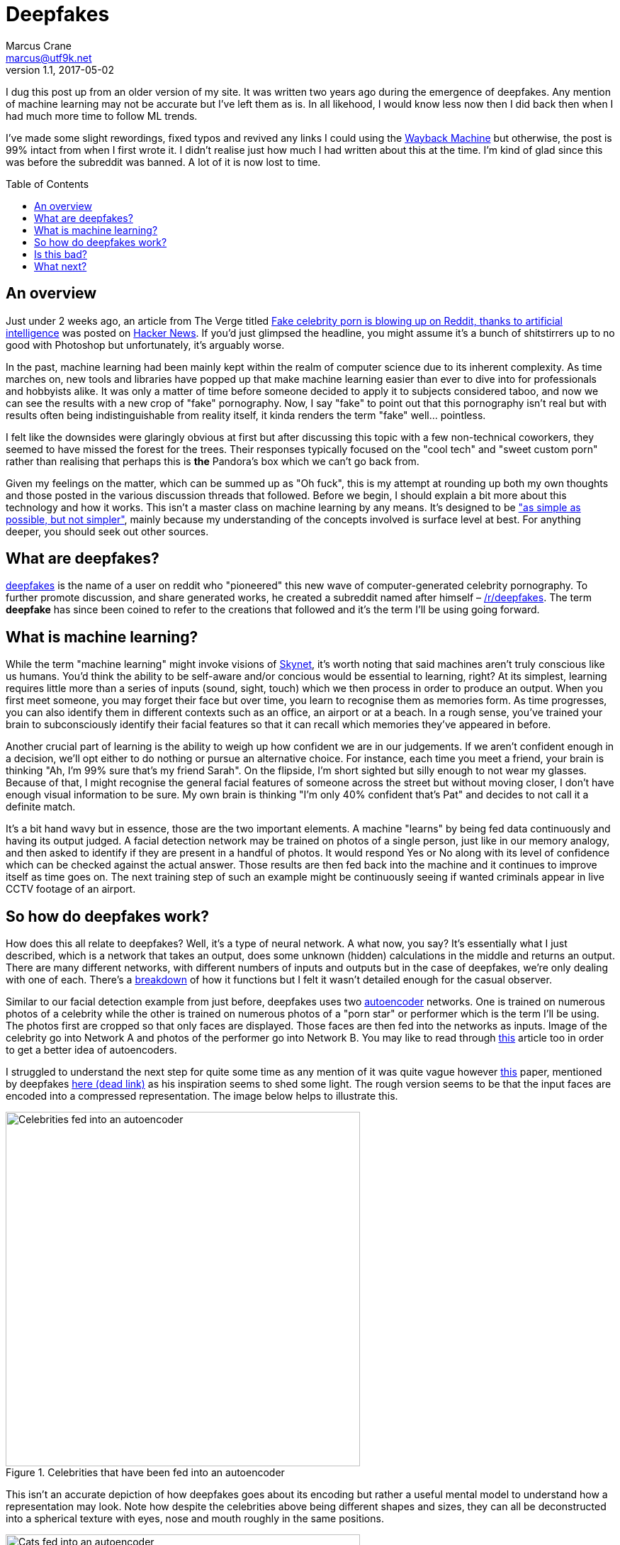 = Deepfakes
Marcus Crane <marcus@utf9k.net>
v1.1, 2017-05-02
:page-permalink: /blog/deepfakes
:page-tags: [technology, future, deepfakes]
:toc: preamble
:imagesdir: /static/img/deepfakes

I dug this post up from an older version of my site. It was written two years ago during the emergence of deepfakes. Any mention of machine learning may not be accurate but I've left them as is. In all likehood, I would know less now then I did back then when I had much more time to follow ML trends.

I've made some slight rewordings, fixed typos and revived any links I could using the https://web.archive.org/[Wayback Machine] but otherwise, the post is 99% intact from when I first wrote it. I didn't realise just how much I had written about this at the time. I'm kind of glad since this was before the subreddit was banned. A lot of it is now lost to time.

== An overview

Just under 2 weeks ago, an article from The Verge titled https://www.theverge.com/2018/1/24/16929148/fake-celebrity-porn-ai-deepfake-face-swapping-artificial-intelligence-reddit[Fake celebrity porn is blowing up on Reddit, thanks to artificial intelligence] was posted on https://news.ycombinator.com/item?id=16226495[Hacker News]. If you'd just glimpsed the headline, you might assume it's a bunch of shitstirrers up to no good with Photoshop but unfortunately, it's arguably worse.

In the past, machine learning had been mainly kept within the realm of computer science due to its inherent complexity. As time marches on, new tools and libraries have popped up that make machine learning easier than ever to dive into for professionals and hobbyists alike. It was only a matter of time before someone decided to apply it to subjects considered taboo, and now we can see the results with a new crop of "fake" pornography. Now, I say "fake" to point out that this pornography isn't real but with results often being indistinguishable from reality itself, it kinda renders the term "fake" well... pointless.

I felt like the downsides were glaringly obvious at first but after discussing this topic with a few non-technical coworkers, they seemed to have missed the forest for the trees. Their responses typically focused on the "cool tech" and "sweet custom porn" rather than realising that perhaps this is *the* Pandora's box which we can't go back from.

Given my feelings on the matter, which can be summed up as "Oh fuck", this is my attempt at rounding up both my own thoughts and those posted in the various discussion threads that followed. Before we begin, I should explain a bit more about this technology and how it works. This isn't a master class on machine learning by any means. It's designed to be https://quoteinvestigator.com/2011/05/13/einstein-simple/["as simple as possible, but not simpler"], mainly because my understanding of the concepts involved is surface level at best. For anything deeper, you should seek out other sources.

== What are deepfakes?

https://www.reddit.com/user/deepfakes[deepfakes] is the name of a user on reddit who "pioneered" this new wave of computer-generated celebrity pornography. To further promote discussion, and share generated works, he created a subreddit named after himself – https://reddit.com/r/deepfakes[/r/deepfakes]. The term *deepfake* has since been coined to refer to the creations that followed and it's the term I'll be using going forward.

== What is machine learning?

While the term "machine learning" might invoke visions of https://en.wikipedia.org/wiki/Skynet_(Terminator)[Skynet], it's worth noting that said machines aren't truly conscious like us humans. You'd think the ability to be self-aware and/or concious would be essential to learning, right? At its simplest, learning requires little more than a series of inputs (sound, sight, touch) which we then process in order to produce an output. When you first meet someone, you may forget their face but over time, you learn to recognise them as memories form. As time progresses, you can also identify them in different contexts such as an office, an airport or at a beach. In a rough sense, you've trained your brain to subconsciously identify their facial features so that it can recall which memories they've appeared in before.

Another crucial part of learning is the ability to weigh up how confident we are in our judgements. If we aren't confident enough in a decision, we'll opt either to do nothing or pursue an alternative choice. For instance, each time you meet a friend, your brain is thinking "Ah, I'm 99% sure that's my friend Sarah". On the flipside, I'm short sighted but silly enough to not wear my glasses. Because of that, I might recognise the general facial features of someone across the street but without moving closer, I don't have enough visual information to be sure. My own brain is thinking "I'm only 40% confident that's Pat" and decides to not call it a definite match.

It's a bit hand wavy but in essence, those are the two important elements. A machine "learns" by being fed data continuously and having its output judged. A facial detection network may be trained on photos of a single person, just like in our memory analogy, and then asked to identify if they are present in a handful of photos. It would respond Yes or No along with its level of confidence which can be checked against the actual answer. Those results are then fed back into the machine and it continues to improve itself as time goes on. The next training step of such an example might be continuously seeing if wanted criminals appear in live CCTV footage of an airport.

== So how do deepfakes work?

How does this all relate to deepfakes? Well, it's a type of neural network. A what now, you say? It's essentially what I just described, which is a network that takes an output, does some unknown (hidden) calculations in the middle and returns an output. There are many different networks, with different numbers of inputs and outputs but in the case of deepfakes, we're only dealing with one of each. There's a https://web.archive.org/web/20180206231055/https://www.reddit.com/r/deepfakes/comments/7pgcg4/detailed_explanation_of_the_algorithm/[breakdown] of how it functions but I felt it wasn't detailed enough for the casual observer.

Similar to our facial detection example from just before, deepfakes uses two https://en.wikipedia.org/wiki/Autoencoder[autoencoder] networks. One is trained on numerous photos of a celebrity while the other is trained on numerous photos of a "porn star" or performer which is the term I'll be using. The photos first are cropped so that only faces are displayed. Those faces are then fed into the networks as inputs. Image of the celebrity go into Network A and photos of the performer go into Network B. You may like to read through https://hackernoon.com/autoencoders-deep-learning-bits-1-11731e200694[this] article too in order to get a better idea of autoencoders.

I struggled to understand the next step for quite some time as any mention of it was quite vague however https://arxiv.org/pdf/1706.02932v2.pdf[this] paper, mentioned by deepfakes https://www.reddit.com/r/deepfakes/comments/7jqvny/release_face_swap_model_tool/dreu4rl/[here (dead link)] as his inspiration seems to shed some light. The rough version seems to be that the input faces are encoded into a compressed representation. The image below helps to illustrate this.

.Celebrities that have been fed into an autoencoder
image::celebs.png[Celebrities fed into an autoencoder, 500]

This isn't an accurate depiction of how deepfakes goes about its encoding but rather a useful mental model to understand how a representation may look. Note how despite the celebrities above being different shapes and sizes, they can all be deconstructed into a spherical texture with eyes, nose and mouth roughly in the same positions.

.Cats that have been fed into an autoencoder
image::cats.png[Cats fed into an autoencoder, 500]

Similarly, here is another example with cats. Despite the large variation in not only colour, but directions that they are looking, they also all map more or less equally into a spherical structure. For a computer, this isn't a useful visualisation so instead these representations will all just be stored as data points. https://www.reddit.com/r/deepfakes/comments/7pgcg4/detailed_explanation_of_the_algorithm/dshkv3o/[One explanation (dead link)] suggests that eg; a right eyebrow might be interpreted as "a line from X to Y" for one celebrity while another may see the right eyebrow as "a curve [...] along points W, X, Y and Z". One of the biggest annoyances with networks is that it can be quite confusing to understand how they're working and sometimes even https://www.reddit.com/r/deepfakes/comments/7jqvny/release_face_swap_model_tool/dra7ayi/[their own creators (dead link)] have no idea why decisions are being made.

So what happens with this representation? It actually just recreates the original image from the best of its ability. It won't always be accurate to start with but over the course of many hours training its internal model, both networks begin to reliably decode the representations back into their respective faces. As more training iterations are performs, the netowrk is exposed to different lighting conditions, facial expressions and so on. An error function measures the resulting image against the original so that it can continue to try different variations on decoding in the pursuit of accuracy. Do note too that the networks share the same facial encoder while each has a uniquely trained facial decoder.

Once the user has determined that both models are sufficiently trained, the network is fed a video, which is little more than a series of images. Each frame is cropped to just the face and fed into the network of the performer. As the encoders are shared, it's able to build an intermediate representation of any general face. The trick this time is that the decoders are switched midway. Since the celebrity decoder is uniquely trained, it can't help but reconstruct the representation into the face of the celebrity while still inheriting the details (expression, facial structure) of the performer. The result is that the performers face is morphed to look exactly like that of the celebrity.

Without much in the way of deeply detailed explanations to go on, this is my best attempt however I can't speak much on the final conversation process. To illustrate the result, here is the original Gal Godot conversation post by deepfakes himself. *As indicated earlier, the following is pornography and is definitely not safe for work*.

<Original link was https://www.pornhub.com/embed/ph5a27755783e28 but it has since died. The video was a pornstar with Gal Godot's face. Not really her face but overlaid on the body of someone else. The scary thing is you couldn't easily distinguish that it wasn't fake!>

I chose the clip above because it provides a good indication of what works but also what can go wrong. There's a number of instances where the result is miserable, such as 1:09 where multiple facial expressions flash one after the other. Often times, the edges of the overlaid face can clearly be seen, giving an idea of which elements have been replaced. All in all though, the result can be frighteningly accurate, just with the small amount of code that the creator referred to as https://www.reddit.com/r/deepfakes/comments/7jqvny/release_face_swap_model_tool/dr8hk8e/["embarassingly simple" (dead link)].

== Is this bad?

Well, that's really up to your own personal beliefs, isn't it? It would seem to be a moral issue at best, as technically it doesn't seem to be illegal. An interviewee in https://www.wired.com/story/face-swap-porn-legal-limbo/[this Wired story] sums it up as far as US law is concerned: "There are all sorts of First Amendment problems because it’s not their real body.". The assumption seems to be that any such creations could be considered art, not unlike a painting or a photoshop edit which is legally understandable but still feels a bit ethically shady.

The obvious societal issue here is that it's presumably the next step in being able to objectify others? Rejected by your crush? Bust out the ol' https://facebook.com[Human Pokedex] and scrape enough data to generate your own virtual fantasy. They might object but that's ok, right? You're not actually there to respect their wishes, it's their body you're after and that's all :)

Anyway, there's no point preaching to the choir on this. Those who get off on this stuff can easily justify it to themselves because "lol it's not actually them, its fake!!". I wouldn't be surprised if there's a teenager in awe right now who becomes the real life https://en.wikipedia.org/wiki/USS_Callister[Robert Daly].

== What next?

While it's easy to think one man has started this all, he does https://www.reddit.com/r/deepfakes/comments/7jqvny/release_face_swap_model_tool/drbv6io/[have a point (dead link)] in that this really was inevitable. There are other projects that are more concerning, not for where they could lead, but for what they can do right now. 

This post has already gone on long enough so here's a few proof of concepts off the top of my head that give an indication of where we're headed:

* https://youtu.be/ohmajJTcpNk?t=160[Face2Face]
* https://youtu.be/o-nJpaCXL0k?t=212[Disney's FaceDirector]
* https://youtu.be/I3l4XLZ59iw?t=199[Adobe VoCo]
* https://youtu.be/9Yq67CjDqvw?t=107[Synthesizing Obama: Learning Lip Sync from Audio]